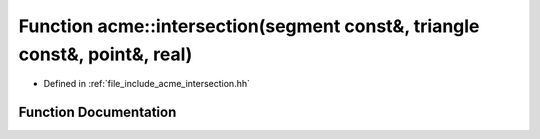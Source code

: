 .. _exhale_function_a00065_1ab3ae966be3419c66da06317aa4eb6ca0:

Function acme::intersection(segment const&, triangle const&, point&, real)
==========================================================================

- Defined in :ref:`file_include_acme_intersection.hh`


Function Documentation
----------------------


.. doxygenfunction:: acme::intersection(segment const&, triangle const&, point&, real)
   :project: doc_cpp
   :project: doc_cpp
   :project: doc_cpp
   :project: doc_cpp
   :project: doc_cpp
   :project: doc_cpp
   :project: doc_cpp
   :project: doc_cpp
   :project: doc_cpp
